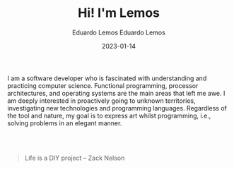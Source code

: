 #+HUGO_BASE_DIR: ../
#+HUGO_SECTION: home

#+DATE: 2023-01-03
#+AUTHOR: Eduardo Lemos

#+title: Hi! I'm Lemos

#+date: 2023-01-14
#+author: Eduardo Lemos

I am a software developer who is fascinated with understanding and practicing computer science.
Functional programming, processor architectures, and operating systems are the main areas that left me awe.
I am deeply interested in proactively going to unknown territories, investigating new technologies and programming languages.
Regardless of the tool and nature, my goal is to express art whilst programming, i.e., solving problems in an elegant manner.

#+HTML: <br>
#+HTML: <br>

 #+BEGIN_QUOTE
 Life is a DIY project -- Zack Nelson
 #+END_QUOTE
